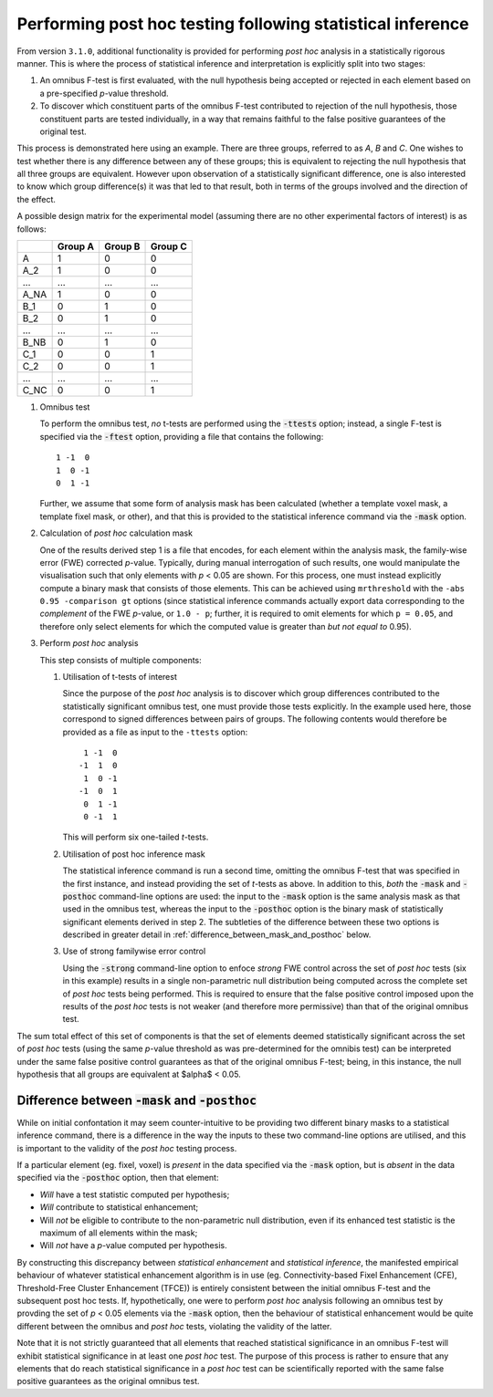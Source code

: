 Performing post hoc testing following statistical inference
-----------------------------------------------------------

From version ``3.1.0``, additional functionality is provided for performing *post hoc* analysis in a statistically rigorous manner.
This is where the process of statistical inference and interpretation is explicitly split into two stages:

1.  An omnibus F-test is first evaluated,
    with the null hypothesis being accepted or rejected in each element based on a pre-specified *p*-value threshold.

2.  To discover which constituent parts of the omnibus F-test contributed to rejection of the null hypothesis,
    those constituent parts are tested individually,
    in a way that remains faithful to the false positive guarantees of the original test.

This process is demonstrated here using an example.
There are three groups, referred to as *A*, *B* and *C*.
One wishes to test whether there is any difference between any of these groups;
this is equivalent to rejecting the null hypothesis that all three groups are equivalent.
However upon observation of a statistically significant difference,
one is also interested to know which group difference(s) it was that led to that result,
both in terms of the groups involved and the direction of the effect.

A possible design matrix for the experimental model
(assuming there are no other experimental factors of interest)
is as follows:

+------+---------+---------+---------+
|      | Group A | Group B | Group C |
+======+=========+=========+=========+
| A    |    1    |    0    |    0    |
+------+---------+---------+---------+
| A_2  |    1    |    0    |    0    |
+------+---------+---------+---------+
| ...  |   ...   |   ...   |   ...   |
+------+---------+---------+---------+
| A_NA |    1    |    0    |    0    |
+------+---------+---------+---------+
| B_1  |    0    |    1    |    0    |
+------+---------+---------+---------+
| B_2  |    0    |    1    |    0    |
+------+---------+---------+---------+
| ...  |   ...   |   ...   |   ...   |
+------+---------+---------+---------+
| B_NB |    0    |    1    |    0    |
+------+---------+---------+---------+
| C_1  |    0    |    0    |    1    |
+------+---------+---------+---------+
| C_2  |    0    |    0    |    1    |
+------+---------+---------+---------+
| ...  |   ...   |   ...   |   ...   |
+------+---------+---------+---------+
| C_NC |    0    |    0    |    1    |
+------+---------+---------+---------+


1.  Omnibus test

    To perform the omnibus test,
    *no* t-tests are performed using the :code:`-ttests` option;
    instead, a single F-test is specified via the :code:`-ftest` option,
    providing a file that contains the following::

        1 -1  0
        1  0 -1
        0  1 -1

    Further, we assume that some form of analysis mask has been calculated
    (whether a template voxel mask, a template fixel mask, or other),
    and that this is provided to the statistical inference command via the :code:`-mask` option.

2.  Calculation of *post hoc* calculation mask

    One of the results derived step 1 is a file that encodes,
    for each element within the analysis mask,
    the family-wise error (FWE) corrected *p*-value.
    Typically, during manual interrogation of such results,
    one would manipulate the visualisation such that only elements with *p* \< 0.05 are shown.
    For this process, one must instead explicitly compute a binary mask that consists of those elements.
    This can be achieved using ``mrthreshold`` with the ``-abs 0.95 -comparison gt`` options
    (since statistical inference commands actually export data corresponding to the *complement* of the FWE *p*-value,
    or ``1.0 - p``;
    further, it is required to omit elements for which ``p = 0.05``,
    and therefore only select elements for which the computed value is greater than *but not equal to* 0.95).

3.  Perform *post hoc* analysis

    This step consists of multiple components:

    1.  Utilisation of t-tests of interest

        Since the purpose of the *post hoc* analysis is to discover which group differences contributed to the statistically significant omnibus test,
        one must provide those tests explicitly.
        In the example used here,
        those correspond to signed differences between pairs of groups.
        The following contents would therefore be provided as a file as input to the ``-ttests`` option::

             1 -1  0
            -1  1  0
             1  0 -1
            -1  0  1
             0  1 -1
             0 -1  1

        This will perform six one-tailed *t*-tests.

    2.  Utilisation of post hoc inference mask

        The statistical inference command is run a second time,
        omitting the omnibus F-test that was specified in the first instance,
        and instead providing the set of *t*-tests as above.
        In addition to this,
        *both* the :code:`-mask` and :code:`-posthoc` command-line options are used:
        the input to the :code:`-mask` option is the same analysis mask as that used in the omnibus test,
        whereas the input to the :code:`-posthoc` option is the binary mask of statistically significant elements derived in step 2.
        The subtleties of the difference between these two options is described in greater detail in :ref:`difference_between_mask_and_posthoc` below.

    3.  Use of strong familywise error control

        Using the :code:`-strong` command-line option to enfoce *strong* FWE control across the set of *post hoc* tests
        (six in this example)
        results in a single non-parametric null distribution being computed across the complete set of *post hoc* tests being performed.
        This is required to ensure that the false positive control imposed upon the results of the *post hoc* tests is not weaker
        (and therefore more permissive)
        than that of the original omnibus test.

The sum total effect of this set of components is that the set of elements deemed statistically significant across the set of *post hoc* tests
(using the same *p*-value threshold as was pre-determined for the omnibis test)
can be interpreted under the same false positive control guarantees as that of the original omnibus F-test;
being, in this instance, the null hypothesis that all groups are equivalent at $\alpha$ < 0.05.

.. _difference_between_mask_and_posthoc:

Difference between :code:`-mask` and :code:`-posthoc`
^^^^^^^^^^^^^^^^^^^^^^^^^^^^^^^^^^^^^^^^^^^^^^^^^^^^^

While on initial confontation it may seem counter-intuitive to be providing two different binary masks to a statistical inference command,
there is a difference in the way the inputs to these two command-line options are utilised,
and this is important to the validity of the *post hoc* testing process.

If a particular element (eg. fixel, voxel) is *present* in the data specified via the :code:`-mask` option,
but is *absent* in the data specified via the :code:`-posthoc` option,
then that element:

-   *Will* have a test statistic computed per hypothesis;
-   *Will* contribute to statistical enhancement;
-   Will *not* be eligible to contribute to the non-parametric null distribution,
    even if its enhanced test statistic is the maximum of all elements within the mask;
-   Will *not* have a *p*-value computed per hypothesis.

By constructing this discrepancy between *statistical enhancement* and *statistical inference*,
the manifested empirical behaviour of whatever statistical enhancement algorithm is in use
(eg. Connectivity-based Fixel Enhancement (CFE), Threshold-Free Cluster Enhancement (TFCE))
is entirely consistent between the initial omnibus F-test and the subsequent post hoc tests.
If, hypothetically, one were to perform *post hoc* analysis following an omnibus test by provding the set of *p* \< 0.05 elements via the :code:`-mask` option,
then the behaviour of statistical enhancement would be quite different between the omnibus and *post hoc* tests,
violating the validity of the latter.

Note that it is not strictly guaranteed that all elements that reached statistical significance in an omnibus F-test will exhibit statistical significance in at least one *post hoc* test.
The purpose of this process is rather to ensure that any elements that do reach statistical significance in a *post hoc* test can be scientifically reported with the same false positive guarantees as the original omnibus test.
